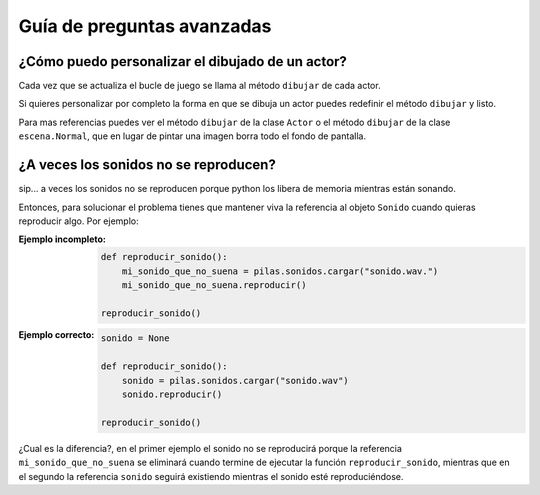 Guía de preguntas avanzadas
===========================


¿Cómo puedo personalizar el dibujado de un actor?
-------------------------------------------------

Cada vez que se actualiza el bucle de juego
se llama al método ``dibujar`` de cada actor.

Si quieres personalizar por completo la forma en
que se dibuja un actor puedes redefinir el
método ``dibujar`` y listo.

Para mas referencias puedes ver el método ``dibujar``
de la clase ``Actor`` o el método ``dibujar`` de
la clase ``escena.Normal``, que en lugar
de pintar una imagen borra todo el fondo de pantalla.



¿A veces los sonidos no se reproducen?
--------------------------------------

sip... a veces los sonidos no se reproducen porque
python los libera de memoria mientras están sonando.

Entonces, para solucionar el problema tienes que
mantener viva la referencia al objeto ``Sonido`` cuando
quieras reproducir algo. Por ejemplo:

:Ejemplo incompleto: 

    .. code-block:: python

        def reproducir_sonido():
            mi_sonido_que_no_suena = pilas.sonidos.cargar("sonido.wav.")
            mi_sonido_que_no_suena.reproducir()

        reproducir_sonido()

:Ejemplo correcto:

    .. code-block:: python

        sonido = None

        def reproducir_sonido():
            sonido = pilas.sonidos.cargar("sonido.wav")
            sonido.reproducir()

        reproducir_sonido()
    
¿Cual es la diferencia?, en el primer ejemplo el sonido no
se reproducirá porque la referencia ``mi_sonido_que_no_suena`` se
eliminará cuando termine de ejecutar la función ``reproducir_sonido``, mientras
que en el segundo la referencia ``sonido`` seguirá existiendo mientras
el sonido esté reproduciéndose.
